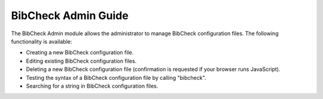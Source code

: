 .. _bibcheck-admin-guide:

BibCheck Admin Guide
====================

The BibCheck Admin module allows the administrator to manage BibCheck
configuration files. The following functionality is available:

-  Creating a new BibCheck configuration file.
-  Editing existing BibCheck configuration files.
-  Deleting a new BibCheck configuration file (confirmation is requested
   if your browser runs JavaScript).
-  Testing the syntax of a BibCheck configuration file by calling
   "bibcheck".
-  Searching for a string in BibCheck configuration files.


